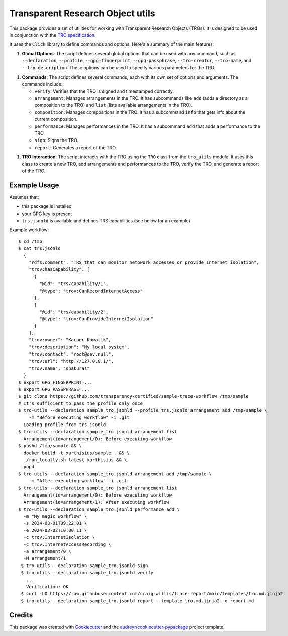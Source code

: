 =================================
Transparent Research Object utils
=================================

.. image:: https://img.shields.io/pypi/v/tro_utils.svg
        :target: https://pypi.python.org/pypi/tro_utils

.. image:: https://img.shields.io/travis/Xarthisius/tro_utils.svg
        :target: https://travis-ci.com/Xarthisius/tro_utils

.. image:: https://readthedocs.org/projects/tro-utils/badge/?version=latest
        :target: https://tro-utils.readthedocs.io/en/latest/?version=latest
        :alt: Documentation Status

This package provides a set of utilities for working with Transparent Research Objects (TROs). It is designed to be used in
conjunction with the `TRO specification <https://transparency-certified.github.io/trace-specification/docs/specifications/tro/0.1/index.html>`_.

It uses the ``Click`` library to define commands and options. Here's a summary of the main features:

1. **Global Options**: The script defines several global options that can be used with any command,
   such as ``--declaration``, ``--profile``, ``--gpg-fingerprint``, ``--gpg-passphrase``, ``--tro-creator``,
   ``--tro-name``, and ``--tro-description``. These options can be used to specify various parameters for the TRO.

1. **Commands**: The script defines several commands, each with its own set of options and arguments. The commands include:

   - ``verify``: Verifies that the TRO is signed and timestamped correctly.

   - ``arrangement``: Manages arrangements in the TRO. It has subcommands like ``add`` (adds a directory as a composition to the TRO)
     and ``list`` (lists available arrangements in the TRO).

   - ``composition``: Manages compositions in the TRO. It has a subcommand ``info`` that gets info about the current composition.

   - ``performance``: Manages performances in the TRO. It has a subcommand ``add`` that adds a performance to the TRO.

   - ``sign``: Signs the TRO.

   - ``report``: Generates a report of the TRO.

1. **TRO Interaction**: The script interacts with the TRO using the ``TRO`` class from the ``tro_utils`` module.
   It uses this class to create a new TRO, add arrangements and performances to the TRO, verify the TRO,
   and generate a report of the TRO.

Example Usage
-------------

Assumes that:

* this package is installed
* your GPG key is present
* ``trs.jsonld`` is available and defines TRS capabilities (see below for an example)

Example workflow::

   $ cd /tmp
   $ cat trs.jsonld
     {
       "rdfs:comment": "TRS that can monitor netowork accesses or provide Internet isolation",
       "trov:hasCapability": [
         {
           "@id": "trs/capability/1",
           "@type": "trov:CanRecordInternetAccess"
         },
         {
           "@id": "trs/capability/2",
           "@type": "trov:CanProvideInternetIsolation"
         }
       ],
       "trov:owner": "Kacper Kowalik",
       "trov:description": "My local system",
       "trov:contact": "root@dev.null",
       "trov:url": "http://127.0.0.1/",
       "trov:name": "shakuras"
     }
   $ export GPG_FINGERPRINT=...
   $ export GPG_PASSPHRASE=...
   $ git clone https://github.com/transparency-certified/sample-trace-workflow /tmp/sample
   # It's sufficient to pass the profile only once
   $ tro-utils --declaration sample_tro.jsonld --profile trs.jsonld arrangement add /tmp/sample \
       -m "Before executing workflow" -i .git
     Loading profile from trs.jsonld
   $ tro-utils --declaration sample_tro.jsonld arrangement list
     Arrangement(id=arrangement/0): Before executing workflow
   $ pushd /tmp/sample && \
     docker build -t xarthisius/sample . && \
     ./run_locally.sh latest xarthisius && \
     popd
   $ tro-utils --declaration sample_tro.jsonld arrangement add /tmp/sample \
       -m "After executing workflow" -i .git
   $ tro-utils --declaration sample_tro.jsonld arrangement list
     Arrangement(id=arrangement/0): Before executing workflow
     Arrangement(id=arrangement/1): After executing workflow
   $ tro-utils --declaration sample_tro.jsonld performance add \
     -m "My magic workflow" \
     -s 2024-03-01T09:22:01 \
     -e 2024-03-02T10:00:11 \
     -c trov:InternetIsolation \
     -c trov:InternetAccessRecording \
     -a arrangement/0 \
     -M arrangement/1
    $ tro-utils --declaration sample_tro.jsonld sign
    $ tro-utils --declaration sample_tro.jsonld verify
      ...
      Verification: OK
    $ curl -LO https://raw.githubusercontent.com/craig-willis/trace-report/main/templates/tro.md.jinja2
    $ tro-utils --declaration sample_tro.jsonld report --template tro.md.jinja2 -o report.md


Credits
-------

This package was created with Cookiecutter_ and the `audreyr/cookiecutter-pypackage`_ project template.

.. _Cookiecutter: https://github.com/audreyr/cookiecutter
.. _`audreyr/cookiecutter-pypackage`: https://github.com/audreyr/cookiecutter-pypackage
